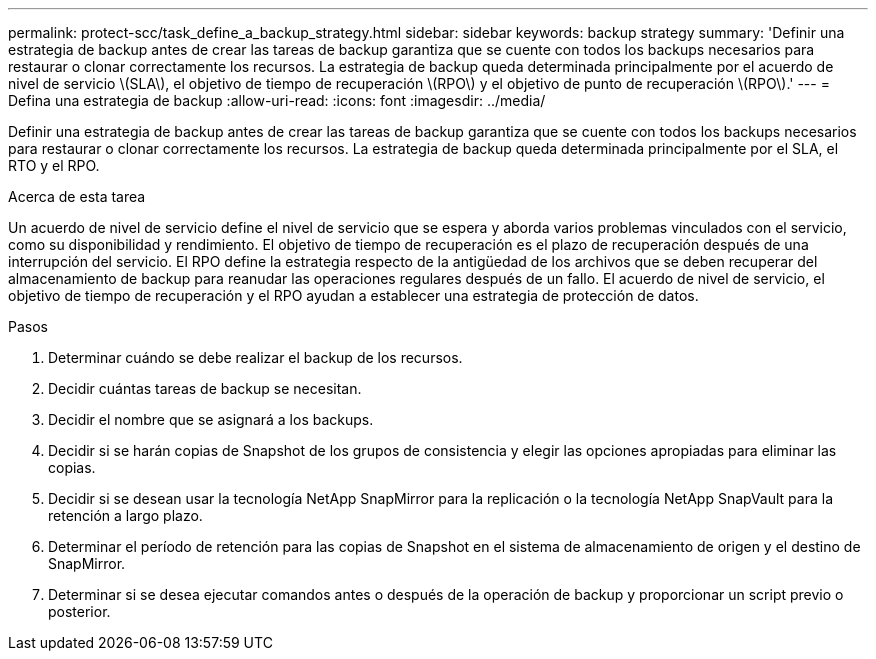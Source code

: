---
permalink: protect-scc/task_define_a_backup_strategy.html 
sidebar: sidebar 
keywords: backup strategy 
summary: 'Definir una estrategia de backup antes de crear las tareas de backup garantiza que se cuente con todos los backups necesarios para restaurar o clonar correctamente los recursos. La estrategia de backup queda determinada principalmente por el acuerdo de nivel de servicio \(SLA\), el objetivo de tiempo de recuperación \(RPO\) y el objetivo de punto de recuperación \(RPO\).' 
---
= Defina una estrategia de backup
:allow-uri-read: 
:icons: font
:imagesdir: ../media/


[role="lead"]
Definir una estrategia de backup antes de crear las tareas de backup garantiza que se cuente con todos los backups necesarios para restaurar o clonar correctamente los recursos. La estrategia de backup queda determinada principalmente por el SLA, el RTO y el RPO.

.Acerca de esta tarea
Un acuerdo de nivel de servicio define el nivel de servicio que se espera y aborda varios problemas vinculados con el servicio, como su disponibilidad y rendimiento. El objetivo de tiempo de recuperación es el plazo de recuperación después de una interrupción del servicio. El RPO define la estrategia respecto de la antigüedad de los archivos que se deben recuperar del almacenamiento de backup para reanudar las operaciones regulares después de un fallo. El acuerdo de nivel de servicio, el objetivo de tiempo de recuperación y el RPO ayudan a establecer una estrategia de protección de datos.

.Pasos
. Determinar cuándo se debe realizar el backup de los recursos.
. Decidir cuántas tareas de backup se necesitan.
. Decidir el nombre que se asignará a los backups.
. Decidir si se harán copias de Snapshot de los grupos de consistencia y elegir las opciones apropiadas para eliminar las copias.
. Decidir si se desean usar la tecnología NetApp SnapMirror para la replicación o la tecnología NetApp SnapVault para la retención a largo plazo.
. Determinar el período de retención para las copias de Snapshot en el sistema de almacenamiento de origen y el destino de SnapMirror.
. Determinar si se desea ejecutar comandos antes o después de la operación de backup y proporcionar un script previo o posterior.

